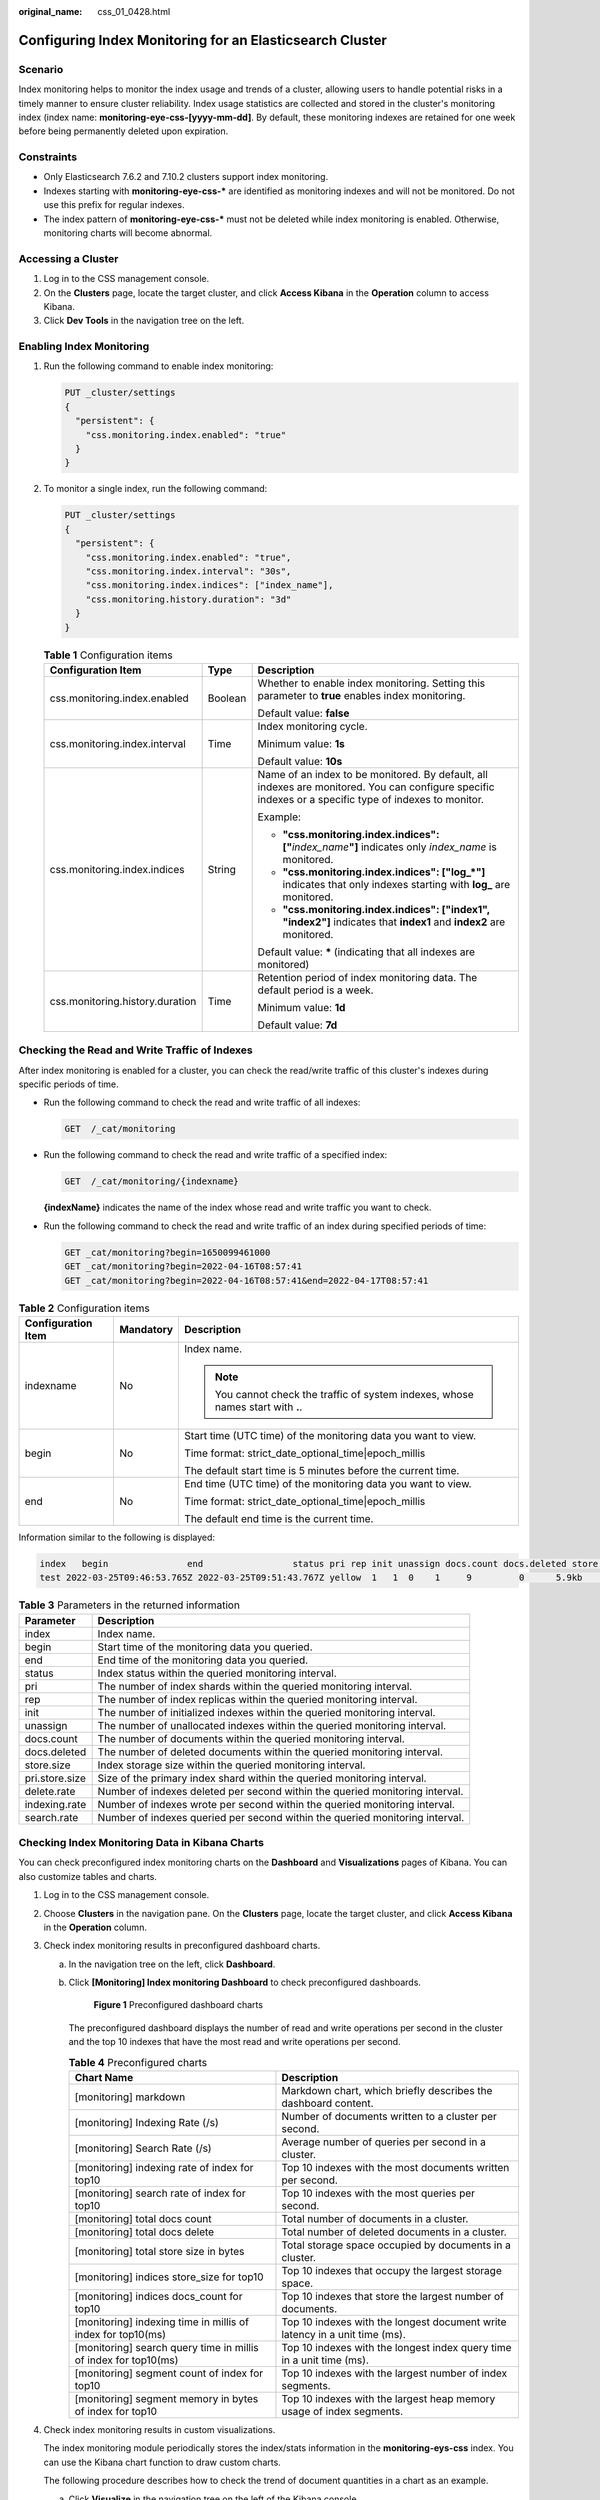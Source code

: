 :original_name: css_01_0428.html

.. _css_01_0428:

Configuring Index Monitoring for an Elasticsearch Cluster
=========================================================

Scenario
--------

Index monitoring helps to monitor the index usage and trends of a cluster, allowing users to handle potential risks in a timely manner to ensure cluster reliability. Index usage statistics are collected and stored in the cluster's monitoring index (index name: **monitoring-eye-css-[yyyy-mm-dd]**. By default, these monitoring indexes are retained for one week before being permanently deleted upon expiration.

Constraints
-----------

-  Only Elasticsearch 7.6.2 and 7.10.2 clusters support index monitoring.
-  Indexes starting with **monitoring-eye-css-\*** are identified as monitoring indexes and will not be monitored. Do not use this prefix for regular indexes.
-  The index pattern of **monitoring-eye-css-\*** must not be deleted while index monitoring is enabled. Otherwise, monitoring charts will become abnormal.

Accessing a Cluster
-------------------

#. Log in to the CSS management console.
#. On the **Clusters** page, locate the target cluster, and click **Access Kibana** in the **Operation** column to access Kibana.
#. Click **Dev Tools** in the navigation tree on the left.

Enabling Index Monitoring
-------------------------

#. Run the following command to enable index monitoring:

   .. code-block:: text

      PUT _cluster/settings
      {
        "persistent": {
          "css.monitoring.index.enabled": "true"
        }
      }

#. To monitor a single index, run the following command:

   .. code-block:: text

      PUT _cluster/settings
      {
        "persistent": {
          "css.monitoring.index.enabled": "true",
          "css.monitoring.index.interval": "30s",
          "css.monitoring.index.indices": ["index_name"],
          "css.monitoring.history.duration": "3d"
        }
      }

   .. table:: **Table 1** Configuration items

      +---------------------------------+-----------------------+-------------------------------------------------------------------------------------------------------------------------------------------------------+
      | Configuration Item              | Type                  | Description                                                                                                                                           |
      +=================================+=======================+=======================================================================================================================================================+
      | css.monitoring.index.enabled    | Boolean               | Whether to enable index monitoring. Setting this parameter to **true** enables index monitoring.                                                      |
      |                                 |                       |                                                                                                                                                       |
      |                                 |                       | Default value: **false**                                                                                                                              |
      +---------------------------------+-----------------------+-------------------------------------------------------------------------------------------------------------------------------------------------------+
      | css.monitoring.index.interval   | Time                  | Index monitoring cycle.                                                                                                                               |
      |                                 |                       |                                                                                                                                                       |
      |                                 |                       | Minimum value: **1s**                                                                                                                                 |
      |                                 |                       |                                                                                                                                                       |
      |                                 |                       | Default value: **10s**                                                                                                                                |
      +---------------------------------+-----------------------+-------------------------------------------------------------------------------------------------------------------------------------------------------+
      | css.monitoring.index.indices    | String                | Name of an index to be monitored. By default, all indexes are monitored. You can configure specific indexes or a specific type of indexes to monitor. |
      |                                 |                       |                                                                                                                                                       |
      |                                 |                       | Example:                                                                                                                                              |
      |                                 |                       |                                                                                                                                                       |
      |                                 |                       | -  **"css.monitoring.index.indices": ["**\ *index_name*\ **"]** indicates only *index_name* is monitored.                                             |
      |                                 |                       | -  **"css.monitoring.index.indices": ["log_*"]** indicates that only indexes starting with **log\_** are monitored.                                   |
      |                                 |                       | -  **"css.monitoring.index.indices": ["index1", "index2"]** indicates that **index1** and **index2** are monitored.                                   |
      |                                 |                       |                                                                                                                                                       |
      |                                 |                       | Default value: **\*** (indicating that all indexes are monitored)                                                                                     |
      +---------------------------------+-----------------------+-------------------------------------------------------------------------------------------------------------------------------------------------------+
      | css.monitoring.history.duration | Time                  | Retention period of index monitoring data. The default period is a week.                                                                              |
      |                                 |                       |                                                                                                                                                       |
      |                                 |                       | Minimum value: **1d**                                                                                                                                 |
      |                                 |                       |                                                                                                                                                       |
      |                                 |                       | Default value: **7d**                                                                                                                                 |
      +---------------------------------+-----------------------+-------------------------------------------------------------------------------------------------------------------------------------------------------+

Checking the Read and Write Traffic of Indexes
----------------------------------------------

After index monitoring is enabled for a cluster, you can check the read/write traffic of this cluster's indexes during specific periods of time.

-  Run the following command to check the read and write traffic of all indexes:

   .. code-block:: text

      GET  /_cat/monitoring

-  Run the following command to check the read and write traffic of a specified index:

   .. code-block:: text

      GET  /_cat/monitoring/{indexname}

   **{indexName}** indicates the name of the index whose read and write traffic you want to check.

-  Run the following command to check the read and write traffic of an index during specified periods of time:

   .. code-block:: text

      GET _cat/monitoring?begin=1650099461000
      GET _cat/monitoring?begin=2022-04-16T08:57:41
      GET _cat/monitoring?begin=2022-04-16T08:57:41&end=2022-04-17T08:57:41

.. table:: **Table 2** Configuration items

   +-----------------------+-----------------------+----------------------------------------------------------------------------------+
   | Configuration Item    | Mandatory             | Description                                                                      |
   +=======================+=======================+==================================================================================+
   | indexname             | No                    | Index name.                                                                      |
   |                       |                       |                                                                                  |
   |                       |                       | .. note::                                                                        |
   |                       |                       |                                                                                  |
   |                       |                       |    You cannot check the traffic of system indexes, whose names start with **.**. |
   +-----------------------+-----------------------+----------------------------------------------------------------------------------+
   | begin                 | No                    | Start time (UTC time) of the monitoring data you want to view.                   |
   |                       |                       |                                                                                  |
   |                       |                       | Time format: strict_date_optional_time|epoch_millis                              |
   |                       |                       |                                                                                  |
   |                       |                       | The default start time is 5 minutes before the current time.                     |
   +-----------------------+-----------------------+----------------------------------------------------------------------------------+
   | end                   | No                    | End time (UTC time) of the monitoring data you want to view.                     |
   |                       |                       |                                                                                  |
   |                       |                       | Time format: strict_date_optional_time|epoch_millis                              |
   |                       |                       |                                                                                  |
   |                       |                       | The default end time is the current time.                                        |
   +-----------------------+-----------------------+----------------------------------------------------------------------------------+

Information similar to the following is displayed:

.. code-block::

   index   begin               end                 status pri rep init unassign docs.count docs.deleted store.size pri.store.size delete.rate indexing.rate search.rate
   test 2022-03-25T09:46:53.765Z 2022-03-25T09:51:43.767Z yellow  1   1  0    1     9         0      5.9kb        5.9kb         0/s           0/s         0/s

.. table:: **Table 3** Parameters in the returned information

   +----------------+------------------------------------------------------------------------------+
   | Parameter      | Description                                                                  |
   +================+==============================================================================+
   | index          | Index name.                                                                  |
   +----------------+------------------------------------------------------------------------------+
   | begin          | Start time of the monitoring data you queried.                               |
   +----------------+------------------------------------------------------------------------------+
   | end            | End time of the monitoring data you queried.                                 |
   +----------------+------------------------------------------------------------------------------+
   | status         | Index status within the queried monitoring interval.                         |
   +----------------+------------------------------------------------------------------------------+
   | pri            | The number of index shards within the queried monitoring interval.           |
   +----------------+------------------------------------------------------------------------------+
   | rep            | The number of index replicas within the queried monitoring interval.         |
   +----------------+------------------------------------------------------------------------------+
   | init           | The number of initialized indexes within the queried monitoring interval.    |
   +----------------+------------------------------------------------------------------------------+
   | unassign       | The number of unallocated indexes within the queried monitoring interval.    |
   +----------------+------------------------------------------------------------------------------+
   | docs.count     | The number of documents within the queried monitoring interval.              |
   +----------------+------------------------------------------------------------------------------+
   | docs.deleted   | The number of deleted documents within the queried monitoring interval.      |
   +----------------+------------------------------------------------------------------------------+
   | store.size     | Index storage size within the queried monitoring interval.                   |
   +----------------+------------------------------------------------------------------------------+
   | pri.store.size | Size of the primary index shard within the queried monitoring interval.      |
   +----------------+------------------------------------------------------------------------------+
   | delete.rate    | Number of indexes deleted per second within the queried monitoring interval. |
   +----------------+------------------------------------------------------------------------------+
   | indexing.rate  | Number of indexes wrote per second within the queried monitoring interval.   |
   +----------------+------------------------------------------------------------------------------+
   | search.rate    | Number of indexes queried per second within the queried monitoring interval. |
   +----------------+------------------------------------------------------------------------------+

Checking Index Monitoring Data in Kibana Charts
-----------------------------------------------

You can check preconfigured index monitoring charts on the **Dashboard** and **Visualizations** pages of Kibana. You can also customize tables and charts.

#. Log in to the CSS management console.

#. Choose **Clusters** in the navigation pane. On the **Clusters** page, locate the target cluster, and click **Access Kibana** in the **Operation** column.

#. Check index monitoring results in preconfigured dashboard charts.

   a. In the navigation tree on the left, click **Dashboard**.

   b. Click **[Monitoring] Index monitoring Dashboard** to check preconfigured dashboards.


      .. figure:: /_static/images/en-us_image_0000001987917665.png
         :alt: **Figure 1** Preconfigured dashboard charts

         **Figure 1** Preconfigured dashboard charts

      The preconfigured dashboard displays the number of read and write operations per second in the cluster and the top 10 indexes that have the most read and write operations per second.

      .. table:: **Table 4** Preconfigured charts

         +-----------------------------------------------------------------+-----------------------------------------------------------------------------+
         | Chart Name                                                      | Description                                                                 |
         +=================================================================+=============================================================================+
         | [monitoring] markdown                                           | Markdown chart, which briefly describes the dashboard content.              |
         +-----------------------------------------------------------------+-----------------------------------------------------------------------------+
         | [monitoring] Indexing Rate (/s)                                 | Number of documents written to a cluster per second.                        |
         +-----------------------------------------------------------------+-----------------------------------------------------------------------------+
         | [monitoring] Search Rate (/s)                                   | Average number of queries per second in a cluster.                          |
         +-----------------------------------------------------------------+-----------------------------------------------------------------------------+
         | [monitoring] indexing rate of index for top10                   | Top 10 indexes with the most documents written per second.                  |
         +-----------------------------------------------------------------+-----------------------------------------------------------------------------+
         | [monitoring] search rate of index for top10                     | Top 10 indexes with the most queries per second.                            |
         +-----------------------------------------------------------------+-----------------------------------------------------------------------------+
         | [monitoring] total docs count                                   | Total number of documents in a cluster.                                     |
         +-----------------------------------------------------------------+-----------------------------------------------------------------------------+
         | [monitoring] total docs delete                                  | Total number of deleted documents in a cluster.                             |
         +-----------------------------------------------------------------+-----------------------------------------------------------------------------+
         | [monitoring] total store size in bytes                          | Total storage space occupied by documents in a cluster.                     |
         +-----------------------------------------------------------------+-----------------------------------------------------------------------------+
         | [monitoring] indices store_size for top10                       | Top 10 indexes that occupy the largest storage space.                       |
         +-----------------------------------------------------------------+-----------------------------------------------------------------------------+
         | [monitoring] indices docs_count for top10                       | Top 10 indexes that store the largest number of documents.                  |
         +-----------------------------------------------------------------+-----------------------------------------------------------------------------+
         | [monitoring] indexing time in millis of index for top10(ms)     | Top 10 indexes with the longest document write latency in a unit time (ms). |
         +-----------------------------------------------------------------+-----------------------------------------------------------------------------+
         | [monitoring] search query time in millis of index for top10(ms) | Top 10 indexes with the longest index query time in a unit time (ms).       |
         +-----------------------------------------------------------------+-----------------------------------------------------------------------------+
         | [monitoring] segment count of index for top10                   | Top 10 indexes with the largest number of index segments.                   |
         +-----------------------------------------------------------------+-----------------------------------------------------------------------------+
         | [monitoring] segment memory in bytes of index for top10         | Top 10 indexes with the largest heap memory usage of index segments.        |
         +-----------------------------------------------------------------+-----------------------------------------------------------------------------+

#. Check index monitoring results in custom visualizations.

   The index monitoring module periodically stores the index/stats information in the **monitoring-eys-css** index. You can use the Kibana chart function to draw custom charts.

   The following procedure describes how to check the trend of document quantities in a chart as an example.

   a. Click **Visualize** in the navigation tree on the left of the Kibana console.

   b. Click **Create visualization** and select **TSVB**.

   c. Set chart parameters and view the visualizations.

      On the **Data** tab page, set the parameters as needed.

      -  Select **Max** for **Aggregation**, and select **index_stats.primaries.docs.count** in **Field**, indicating the number of documents in a primary shard.
      -  Select **Derivative** from **Aggregation** to indicate differences between aggregation buckets. Set **Units** to **1s** to visualize network rates as "per second".
      -  Set **Aggregation** to **Positive Only** to prevent negative numbers after resetting.
      -  To show statistics by index, set **Group by** to **Terms** and **By** to **index_stats.index**. Statistics will be grouped by index name.
      -  To view data in different time segments, set the aggregation interval, or the displayed data will be incomplete. On the **Panel options** tab page, set **Interval** to **1m** or **30m** to adjust the interval of **timestamp**.


      .. figure:: /_static/images/en-us_image_0000001988037829.png
         :alt: **Figure 2** TSVB page

         **Figure 2** TSVB page


      .. figure:: /_static/images/en-us_image_0000001953598404.png
         :alt: **Figure 3** Setting the interval

         **Figure 3** Setting the interval

#. If the index monitoring charts are not displayed, load them on the Kibana console again.

   .. note::

      If the preset dashboards and visualizations cannot be found for a security-mode Elasticsearch cluster, try switching to the Private or Global space. If the issue persists, import the charts and graphs again.

   a. .. _css_01_0428__en-us_topic_0000001272074721_li779343011306:

      Create the **monitoring-kibana.ndjson** file by referring to :ref:`kibana-monitor Configuration File <css_01_0428__section6555323124717>`.

   b. On the Kibana console, choose **Management > Stack Management > Saved objects**.


      .. figure:: /_static/images/en-us_image_0000001988037837.png
         :alt: **Figure 4** Selecting Saved Objects

         **Figure 4** Selecting Saved Objects

   c. Click **Import** and upload the **monitoring-kibana.ndjson** file created in :ref:`5.a <css_01_0428__en-us_topic_0000001272074721_li779343011306>`.


      .. figure:: /_static/images/en-us_image_0000001953598400.png
         :alt: **Figure 5** Uploading a file

         **Figure 5** Uploading a file

   d. After the file is uploaded, click **done**. The index monitoring charts are imported successfully.


      .. figure:: /_static/images/en-us_image_0000001988037833.png
         :alt: **Figure 6** Index monitoring charts imported successfully

         **Figure 6** Index monitoring charts imported successfully

.. _css_01_0428__section6555323124717:

kibana-monitor Configuration File
---------------------------------

The content of **kibana-monitor** configuration file is as follows. You are advised to save the file as **monitoring-kibana.ndjson**.

.. code-block::

   {"attributes":{"description":"","kibanaSavedObjectMeta":{"searchSourceJSON":"{}"},"title":"[monitoring] segment memory in bytes of index for top10","uiStateJSON":"{}","version":1,"visState":"{\"title\":\"[monitoring] segment memory in bytes of index for top10\",\"type\":\"metrics\",\"aggs\":[],\"params\":{\"id\":\"61ca57f0-469d-11e7-af02-69e470af7417\",\"type\":\"timeseries\",\"series\":[{\"id\":\"61ca57f1-469d-11e7-af02-69e470af7417\",\"color\":\"#68BC00\",\"split_mode\":\"terms\",\"split_color_mode\":\"kibana\",\"metrics\":[{\"id\":\"61ca57f2-469d-11e7-af02-69e470af7417\",\"type\":\"max\",\"field\":\"index_stats.total.segments.memory_in_bytes\"}],\"separate_axis\":0,\"axis_position\":\"right\",\"formatter\":\"bytes\",\"chart_type\":\"line\",\"line_width\":1,\"point_size\":1,\"fill\":0.5,\"stacked\":\"none\",\"label\":\"segments memory in bytes \",\"type\":\"timeseries\",\"terms_field\":\"index_stats.index\",\"terms_order_by\":\"61ca57f2-469d-11e7-af02-69e470af7417\"}],\"time_field\":\"timestamp\",\"index_pattern\":\"monitoring-eye-css-*\",\"interval\":\"\",\"axis_position\":\"left\",\"axis_formatter\":\"number\",\"axis_scale\":\"normal\",\"show_legend\":1,\"show_grid\":1,\"tooltip_mode\":\"show_all\",\"default_index_pattern\":\"monitoring-eye-css-*\",\"default_timefield\":\"timestamp\",\"isModelInvalid\":false}}"},"id":"3ae5d820-6628-11ed-8cd7-973626cf6f70","references":[],"type":"visualization","updated_at":"2022-12-01T12:41:01.165Z","version":"WzIwNiwyXQ=="}
   {"attributes":{"description":"","kibanaSavedObjectMeta":{"searchSourceJSON":"{}"},"title":"[monitoring] segment count of index for top10","uiStateJSON":"{}","version":1,"visState":"{\"aggs\":[],\"params\":{\"axis_formatter\":\"number\",\"axis_position\":\"left\",\"axis_scale\":\"normal\",\"default_index_pattern\":\"monitoring-eye-css-*\",\"default_timefield\":\"timestamp\",\"filter\":{\"language\":\"kuery\",\"query\":\"\"},\"id\":\"61ca57f0-469d-11e7-af02-69e470af7417\",\"index_pattern\":\"monitoring-eye-css-*\",\"interval\":\"\",\"isModelInvalid\":false,\"series\":[{\"axis_position\":\"right\",\"chart_type\":\"line\",\"color\":\"rgba(231,102,76,1)\",\"fill\":0.5,\"formatter\":\"number\",\"id\":\"61ca57f1-469d-11e7-af02-69e470af7417\",\"label\":\"segment count of index for top10\",\"line_width\":1,\"metrics\":[{\"field\":\"index_stats.total.segments.count\",\"id\":\"61ca57f2-469d-11e7-af02-69e470af7417\",\"type\":\"max\"}],\"point_size\":1,\"separate_axis\":0,\"split_color_mode\":\"kibana\",\"split_mode\":\"terms\",\"stacked\":\"none\",\"terms_field\":\"index_stats.index\",\"terms_order_by\":\"61ca57f2-469d-11e7-af02-69e470af7417\",\"type\":\"timeseries\"}],\"show_grid\":1,\"show_legend\":1,\"time_field\":\"timestamp\",\"tooltip_mode\":\"show_all\",\"type\":\"timeseries\"},\"title\":\"[monitoring] segment count of index for top10\",\"type\":\"metrics\"}"},"id":"45d571c0-6626-11ed-8cd7-973626cf6f70","references":[],"type":"visualization","updated_at":"2022-12-01T12:41:01.165Z","version":"WzIwNywyXQ=="}
   {"attributes":{"description":"","kibanaSavedObjectMeta":{"searchSourceJSON":"{}"},"title":"[monitoring] markdown","uiStateJSON":"{}","version":1,"visState":"{\"title\":\"[monitoring] markdown\",\"type\":\"markdown\",\"params\":{\"fontSize\":12,\"openLinksInNewTab\":false,\"markdown\":\"### Index Monitoring \\nThis dashboard contains default table for you to play with. You can view it, search it, and interact with the visualizations.\"},\"aggs\":[]}"},"id":"b2811c70-a5f1-11ec-9a68-ada9d754c566","references":[],"type":"visualization","updated_at":"2022-12-01T12:41:01.165Z","version":"WzIwOCwyXQ=="}
   {"attributes":{"description":"number of document being indexing for primary and replica shards","kibanaSavedObjectMeta":{"searchSourceJSON":"{}"},"title":"[monitoring] Indexing Rate (/s)","uiStateJSON":"{}","version":1,"visState":"{\"title\":\"[monitoring] Indexing Rate (/s)\",\"type\":\"metrics\",\"params\":{\"id\":\"61ca57f0-469d-11e7-af02-69e470af7417\",\"type\":\"timeseries\",\"series\":[{\"id\":\"61ca57f1-469d-11e7-af02-69e470af7417\",\"color\":\"rgba(0,32,188,1)\",\"split_mode\":\"everything\",\"metrics\":[{\"id\":\"61ca57f2-469d-11e7-af02-69e470af7417\",\"type\":\"max\",\"field\":\"indices_stats._all.total.indexing.index_total\"},{\"unit\":\"1s\",\"id\":\"fed72db0-a5f8-11ec-aa10-992297d21a2e\",\"type\":\"derivative\",\"field\":\"61ca57f2-469d-11e7-af02-69e470af7417\"},{\"unit\":\"\",\"id\":\"14b66420-a5f9-11ec-aa10-992297d21a2e\",\"type\":\"positive_only\",\"field\":\"fed72db0-a5f8-11ec-aa10-992297d21a2e\"}],\"separate_axis\":0,\"axis_position\":\"right\",\"formatter\":\"number\",\"chart_type\":\"line\",\"line_width\":1,\"point_size\":1,\"fill\":0.5,\"stacked\":\"none\",\"label\":\"Indexing Rate (/s)\",\"type\":\"timeseries\",\"split_color_mode\":\"rainbow\",\"hidden\":false}],\"time_field\":\"timestamp\",\"index_pattern\":\"monitoring-eye-css-*\",\"interval\":\"\",\"axis_position\":\"left\",\"axis_formatter\":\"number\",\"axis_scale\":\"normal\",\"show_legend\":1,\"show_grid\":1,\"default_index_pattern\":\"monitoring-eye-css-*\",\"default_timefield\":\"timestamp\",\"isModelInvalid\":false,\"legend_position\":\"bottom\"},\"aggs\":[]}"},"id":"de4f8ab0-a5f8-11ec-9a68-ada9d754c566","references":[],"type":"visualization","updated_at":"2022-12-01T12:41:01.165Z","version":"WzIwOSwyXQ=="}
   {"attributes":{"description":"number of search request being executed in primary and replica shards","kibanaSavedObjectMeta":{"searchSourceJSON":"{}"},"title":"[monitoring] Search Rate (/s)","uiStateJSON":"{}","version":1,"visState":"{\"title\":\"[monitoring] Search Rate (/s)\",\"type\":\"metrics\",\"params\":{\"id\":\"61ca57f0-469d-11e7-af02-69e470af7417\",\"type\":\"timeseries\",\"series\":[{\"id\":\"61ca57f1-469d-11e7-af02-69e470af7417\",\"color\":\"rgba(0,33,224,1)\",\"split_mode\":\"everything\",\"metrics\":[{\"id\":\"61ca57f2-469d-11e7-af02-69e470af7417\",\"type\":\"max\",\"field\":\"indices_stats._all.total.search.query_total\"},{\"unit\":\"1s\",\"id\":\"b1093ac0-a5f7-11ec-aa10-992297d21a2e\",\"type\":\"derivative\",\"field\":\"61ca57f2-469d-11e7-af02-69e470af7417\"},{\"unit\":\"\",\"id\":\"c17db930-a5f7-11ec-aa10-992297d21a2e\",\"type\":\"positive_only\",\"field\":\"b1093ac0-a5f7-11ec-aa10-992297d21a2e\"}],\"separate_axis\":0,\"axis_position\":\"right\",\"formatter\":\"number\",\"chart_type\":\"line\",\"line_width\":1,\"point_size\":1,\"fill\":0.5,\"stacked\":\"none\",\"split_color_mode\":\"rainbow\",\"label\":\"Search Rate (/s)\",\"type\":\"timeseries\",\"filter\":{\"query\":\"\",\"language\":\"kuery\"}}],\"time_field\":\"timestamp\",\"index_pattern\":\"monitoring-eye-css-*\",\"interval\":\"\",\"axis_position\":\"left\",\"axis_formatter\":\"number\",\"axis_scale\":\"normal\",\"show_legend\":1,\"show_grid\":1,\"default_index_pattern\":\"monitoring-eye-css-*\",\"default_timefield\":\"timestamp\",\"isModelInvalid\":false,\"legend_position\":\"bottom\"},\"aggs\":[]}"},"id":"811df7a0-a5f8-11ec-9a68-ada9d754c566","references":[],"type":"visualization","updated_at":"2022-12-01T12:41:01.165Z","version":"WzIxMCwyXQ=="}
   {"attributes":{"description":"","kibanaSavedObjectMeta":{"searchSourceJSON":"{}"},"title":"[monitoring] total docs count","uiStateJSON":"{}","version":1,"visState":"{\"title\":\"[monitoring] total docs count\",\"type\":\"metrics\",\"aggs\":[],\"params\":{\"id\":\"61ca57f0-469d-11e7-af02-69e470af7417\",\"type\":\"timeseries\",\"series\":[{\"id\":\"61ca57f1-469d-11e7-af02-69e470af7417\",\"color\":\"rgba(218,139,69,1)\",\"split_mode\":\"everything\",\"split_color_mode\":\"kibana\",\"metrics\":[{\"unit\":\"\",\"id\":\"61ca57f2-469d-11e7-af02-69e470af7417\",\"type\":\"max\",\"field\":\"indices_stats._all.total.docs.count\"}],\"separate_axis\":0,\"axis_position\":\"right\",\"formatter\":\"number\",\"chart_type\":\"line\",\"line_width\":1,\"point_size\":1,\"fill\":0.5,\"stacked\":\"none\",\"label\":\"total_docs_count\",\"type\":\"timeseries\"}],\"time_field\":\"timestamp\",\"index_pattern\":\"monitoring-eye-css-*\",\"interval\":\"\",\"axis_position\":\"left\",\"axis_formatter\":\"number\",\"axis_scale\":\"normal\",\"show_legend\":1,\"show_grid\":1,\"tooltip_mode\":\"show_all\",\"default_index_pattern\":\"monitoring-eye-css-*\",\"default_timefield\":\"timestamp\",\"isModelInvalid\":false,\"legend_position\":\"bottom\"}}"},"id":"eea89780-664b-11ed-8cd7-973626cf6f70","references":[],"type":"visualization","updated_at":"2022-12-01T12:41:01.165Z","version":"WzIxMSwyXQ=="}
   {"attributes":{"description":"","kibanaSavedObjectMeta":{"searchSourceJSON":"{}"},"title":"[monitoring] total docs delete","uiStateJSON":"{}","version":1,"visState":"{\"title\":\"[monitoring] total docs delete\",\"type\":\"metrics\",\"aggs\":[],\"params\":{\"id\":\"61ca57f0-469d-11e7-af02-69e470af7417\",\"type\":\"timeseries\",\"series\":[{\"id\":\"61ca57f1-469d-11e7-af02-69e470af7417\",\"color\":\"rgba(214,191,87,1)\",\"split_mode\":\"everything\",\"split_color_mode\":\"kibana\",\"metrics\":[{\"id\":\"61ca57f2-469d-11e7-af02-69e470af7417\",\"type\":\"max\",\"field\":\"indices_stats._all.total.docs.deleted\"}],\"separate_axis\":0,\"axis_position\":\"right\",\"formatter\":\"number\",\"chart_type\":\"line\",\"line_width\":1,\"point_size\":1,\"fill\":0.5,\"stacked\":\"none\",\"label\":\"totol_docs_delete\",\"type\":\"timeseries\",\"hidden\":false}],\"time_field\":\"timestamp\",\"index_pattern\":\"monitoring-eye-css-*\",\"interval\":\"\",\"axis_position\":\"left\",\"axis_formatter\":\"number\",\"axis_scale\":\"normal\",\"show_legend\":1,\"show_grid\":1,\"tooltip_mode\":\"show_all\",\"default_index_pattern\":\"monitoring-eye-css-*\",\"default_timefield\":\"timestamp\",\"isModelInvalid\":false,\"drop_last_bucket\":1,\"legend_position\":\"bottom\"}}"},"id":"cfbb4e20-664c-11ed-8cd7-973626cf6f70","references":[],"type":"visualization","updated_at":"2022-12-01T12:41:01.165Z","version":"WzIxMiwyXQ=="}
   {"attributes":{"description":"","kibanaSavedObjectMeta":{"searchSourceJSON":"{}"},"title":"[monitoring] total store size in bytes","uiStateJSON":"{}","version":1,"visState":"{\"title\":\"[monitoring] total store size in bytes\",\"type\":\"metrics\",\"aggs\":[],\"params\":{\"id\":\"61ca57f0-469d-11e7-af02-69e470af7417\",\"type\":\"timeseries\",\"series\":[{\"id\":\"61ca57f1-469d-11e7-af02-69e470af7417\",\"color\":\"#68BC00\",\"split_mode\":\"everything\",\"split_color_mode\":\"kibana\",\"metrics\":[{\"id\":\"61ca57f2-469d-11e7-af02-69e470af7417\",\"type\":\"max\",\"field\":\"indices_stats._all.total.store.size_in_bytes\"}],\"separate_axis\":0,\"axis_position\":\"right\",\"formatter\":\"bytes\",\"chart_type\":\"line\",\"line_width\":1,\"point_size\":1,\"fill\":0.5,\"stacked\":\"none\",\"label\":\"total store size in bytes\",\"type\":\"timeseries\"}],\"time_field\":\"timestamp\",\"index_pattern\":\"monitoring-eye-css-*\",\"interval\":\"\",\"axis_position\":\"left\",\"axis_formatter\":\"number\",\"axis_scale\":\"normal\",\"show_legend\":1,\"show_grid\":1,\"tooltip_mode\":\"show_all\",\"default_index_pattern\":\"monitoring-eye-css-*\",\"default_timefield\":\"timestamp\",\"isModelInvalid\":false,\"legend_position\":\"bottom\",\"background_color_rules\":[{\"id\":\"7712e550-664f-11ed-8b5d-8db37e5b4cc4\"}],\"bar_color_rules\":[{\"id\":\"77680a30-664f-11ed-8b5d-8db37e5b4cc4\"}]}}"},"id":"c7f72ae0-664e-11ed-8cd7-973626cf6f70","references":[],"type":"visualization","updated_at":"2022-12-01T12:41:01.165Z","version":"WzIxMywyXQ=="}
   {"attributes":{"description":"","kibanaSavedObjectMeta":{"searchSourceJSON":"{}"},"title":"[monitoring] indexing rate of index for top10(/s)","uiStateJSON":"{}","version":1,"visState":"{\"title\":\"[monitoring] indexing rate of index for top10(/s)\",\"type\":\"metrics\",\"aggs\":[],\"params\":{\"id\":\"61ca57f0-469d-11e7-af02-69e470af7417\",\"type\":\"timeseries\",\"series\":[{\"id\":\"61ca57f1-469d-11e7-af02-69e470af7417\",\"color\":\"#68BC00\",\"split_mode\":\"terms\",\"metrics\":[{\"id\":\"61ca57f2-469d-11e7-af02-69e470af7417\",\"type\":\"max\",\"field\":\"index_stats.total.indexing.index_total\"},{\"unit\":\"1s\",\"id\":\"541ed8f0-a5ee-11ec-aa10-992297d21a2e\",\"type\":\"derivative\",\"field\":\"61ca57f2-469d-11e7-af02-69e470af7417\"},{\"unit\":\"\",\"id\":\"67ec1f50-a5ee-11ec-aa10-992297d21a2e\",\"type\":\"positive_only\",\"field\":\"541ed8f0-a5ee-11ec-aa10-992297d21a2e\"}],\"separate_axis\":0,\"axis_position\":\"right\",\"formatter\":\"number\",\"chart_type\":\"line\",\"line_width\":1,\"point_size\":1,\"fill\":0.5,\"stacked\":\"none\",\"label\":\"indexing_rate\",\"type\":\"timeseries\",\"split_filters\":[{\"color\":\"#68BC00\",\"id\":\"81004200-a5ee-11ec-aa10-992297d21a2e\",\"filter\":{\"query\":\"\",\"language\":\"kuery\"}}],\"filter\":{\"query\":\"\",\"language\":\"kuery\"},\"terms_field\":\"index_stats.index\",\"terms_order_by\":\"61ca57f2-469d-11e7-af02-69e470af7417\",\"terms_size\":\"10\",\"terms_direction\":\"desc\",\"split_color_mode\":\"rainbow\"}],\"time_field\":\"timestamp\",\"index_pattern\":\"monitoring-eye-css-*\",\"interval\":\"\",\"axis_position\":\"left\",\"axis_formatter\":\"number\",\"axis_scale\":\"normal\",\"show_legend\":1,\"show_grid\":1,\"default_index_pattern\":\"monitoring-eye-css-*\",\"default_timefield\":\"timestamp\",\"isModelInvalid\":false,\"tooltip_mode\":\"show_all\"}}"},"id":"943b3e00-a5ef-11ec-9a68-ada9d754c566","references":[],"type":"visualization","updated_at":"2022-12-01T12:41:01.165Z","version":"WzIxNCwyXQ=="}
   {"attributes":{"description":"","kibanaSavedObjectMeta":{"searchSourceJSON":"{}"},"title":"[monitoring] search rate of index for top10(/s)","uiStateJSON":"{}","version":1,"visState":"{\"title\":\"[monitoring] search rate of index for top10(/s)\",\"type\":\"metrics\",\"aggs\":[],\"params\":{\"id\":\"61ca57f0-469d-11e7-af02-69e470af7417\",\"type\":\"timeseries\",\"series\":[{\"id\":\"61ca57f1-469d-11e7-af02-69e470af7417\",\"color\":\"rgba(99,157,12,1)\",\"split_mode\":\"terms\",\"metrics\":[{\"id\":\"61ca57f2-469d-11e7-af02-69e470af7417\",\"type\":\"max\",\"field\":\"index_stats.total.search.query_total\"},{\"unit\":\"1s\",\"id\":\"fdfdfad0-a5ef-11ec-aa10-992297d21a2e\",\"type\":\"derivative\",\"field\":\"61ca57f2-469d-11e7-af02-69e470af7417\"},{\"unit\":\"\",\"id\":\"0aaa26a0-a5f0-11ec-aa10-992297d21a2e\",\"type\":\"positive_only\",\"field\":\"fdfdfad0-a5ef-11ec-aa10-992297d21a2e\"}],\"separate_axis\":0,\"axis_position\":\"right\",\"formatter\":\"number\",\"chart_type\":\"line\",\"line_width\":1,\"point_size\":1,\"fill\":0.5,\"stacked\":\"none\",\"label\":\"search rate\",\"type\":\"timeseries\",\"terms_field\":\"index_stats.index\",\"terms_order_by\":\"61ca57f2-469d-11e7-af02-69e470af7417\",\"split_color_mode\":\"rainbow\"}],\"time_field\":\"timestamp\",\"index_pattern\":\"monitoring-eye-css-*\",\"interval\":\"\",\"axis_position\":\"left\",\"axis_formatter\":\"number\",\"axis_scale\":\"normal\",\"show_legend\":1,\"show_grid\":1,\"default_index_pattern\":\"monitoring-eye-css-*\",\"default_timefield\":\"timestamp\",\"isModelInvalid\":false,\"tooltip_mode\":\"show_all\"}}"},"id":"ab503550-a5ef-11ec-9a68-ada9d754c566","references":[],"type":"visualization","updated_at":"2022-12-01T12:41:01.165Z","version":"WzIxNSwyXQ=="}
   {"attributes":{"description":"","kibanaSavedObjectMeta":{"searchSourceJSON":"{}"},"title":"[monitoring] indices store_size for top10","uiStateJSON":"{}","version":1,"visState":"{\"title\":\"[monitoring] indices store_size for top10\",\"type\":\"metrics\",\"aggs\":[],\"params\":{\"id\":\"61ca57f0-469d-11e7-af02-69e470af7417\",\"type\":\"timeseries\",\"series\":[{\"id\":\"38474c50-a5f5-11ec-aa10-992297d21a2e\",\"color\":\"#68BC00\",\"split_mode\":\"terms\",\"metrics\":[{\"id\":\"38474c51-a5f5-11ec-aa10-992297d21a2e\",\"type\":\"max\",\"field\":\"index_stats.total.store.size_in_bytes\"}],\"separate_axis\":0,\"axis_position\":\"right\",\"formatter\":\"bytes\",\"chart_type\":\"line\",\"line_width\":1,\"point_size\":1,\"fill\":0.5,\"stacked\":\"none\",\"label\":\"store_size for index\",\"type\":\"timeseries\",\"terms_field\":\"index_stats.index\",\"terms_order_by\":\"38474c51-a5f5-11ec-aa10-992297d21a2e\",\"filter\":{\"query\":\"\",\"language\":\"kuery\"},\"split_color_mode\":\"rainbow\"}],\"time_field\":\"timestamp\",\"index_pattern\":\"monitoring-eye-css-*\",\"interval\":\"\",\"axis_position\":\"left\",\"axis_formatter\":\"number\",\"axis_scale\":\"normal\",\"show_legend\":1,\"show_grid\":1,\"default_index_pattern\":\"monitoring-eye-css-*\",\"default_timefield\":\"timestamp\",\"isModelInvalid\":false,\"filter\":{\"query\":\"\",\"language\":\"kuery\"},\"bar_color_rules\":[{\"id\":\"7d9d3cb0-a5f5-11ec-aa10-992297d21a2e\"}],\"tooltip_mode\":\"show_all\"}}"},"id":"c78119a0-a5f5-11ec-9a68-ada9d754c566","references":[],"type":"visualization","updated_at":"2022-12-01T12:41:01.165Z","version":"WzIxNiwyXQ=="}
   {"attributes":{"description":"","kibanaSavedObjectMeta":{"searchSourceJSON":"{}"},"title":"[monitoring] search query time in millis of index for top10(ms)","uiStateJSON":"{}","version":1,"visState":"{\"title\":\"[monitoring] search query time in millis of index for top10(ms)\",\"type\":\"metrics\",\"aggs\":[],\"params\":{\"axis_formatter\":\"number\",\"axis_max\":\"\",\"axis_min\":\"\",\"axis_position\":\"left\",\"axis_scale\":\"normal\",\"default_index_pattern\":\"monitoring-eye-css-*\",\"default_timefield\":\"timestamp\",\"id\":\"61ca57f0-469d-11e7-af02-69e470af7417\",\"index_pattern\":\"monitoring-eye-css-*\",\"interval\":\"\",\"isModelInvalid\":false,\"series\":[{\"axis_position\":\"right\",\"chart_type\":\"line\",\"color\":\"#68BC00\",\"fill\":0.5,\"formatter\":\"number\",\"id\":\"61ca57f1-469d-11e7-af02-69e470af7417\",\"label\":\"index_query_time_in_millis\",\"line_width\":1,\"metrics\":[{\"field\":\"index_stats.total.search.query_time_in_millis\",\"id\":\"61ca57f2-469d-11e7-af02-69e470af7417\",\"type\":\"max\"},{\"unit\":\"1s\",\"id\":\"42c92b10-6645-11ed-925a-6de90846447d\",\"type\":\"derivative\",\"field\":\"61ca57f2-469d-11e7-af02-69e470af7417\"}],\"point_size\":1,\"separate_axis\":0,\"split_color_mode\":\"kibana\",\"split_mode\":\"terms\",\"stacked\":\"none\",\"terms_field\":\"index_stats.index\",\"terms_order_by\":\"61ca57f2-469d-11e7-af02-69e470af7417\",\"type\":\"timeseries\"}],\"show_grid\":1,\"show_legend\":1,\"time_field\":\"timestamp\",\"tooltip_mode\":\"show_all\",\"type\":\"timeseries\",\"background_color\":null,\"filter\":{\"query\":\"\",\"language\":\"kuery\"},\"legend_position\":\"right\"}}"},"id":"c8109100-6627-11ed-8cd7-973626cf6f70","references":[],"type":"visualization","updated_at":"2022-12-01T12:41:01.165Z","version":"WzIxNywyXQ=="}
   {"attributes":{"description":"","hits":0,"kibanaSavedObjectMeta":{"searchSourceJSON":"{\"query\":{\"language\":\"kuery\",\"query\":\"\"},\"filter\":[]}"},"optionsJSON":"{\"hidePanelTitles\":false,\"useMargins\":true}","panelsJSON":"[{\"gridData\":{\"x\":0,\"y\":0,\"w\":48,\"h\":5,\"i\":\"971ed6c6-81b9-491b-9f08-e3ae9c382abd\"},\"panelIndex\":\"971ed6c6-81b9-491b-9f08-e3ae9c382abd\",\"embeddableConfig\":{},\"panelRefName\":\"panel_0\"},{\"gridData\":{\"x\":0,\"y\":5,\"w\":24,\"h\":15,\"i\":\"5a6982e7-0c6c-4733-8a2d-e4c57cdf7397\"},\"panelIndex\":\"5a6982e7-0c6c-4733-8a2d-e4c57cdf7397\",\"embeddableConfig\":{},\"panelRefName\":\"panel_1\"},{\"gridData\":{\"x\":24,\"y\":5,\"w\":24,\"h\":15,\"i\":\"662476f4-739c-4a05-858c-2ee8230cf410\"},\"panelIndex\":\"662476f4-739c-4a05-858c-2ee8230cf410\",\"embeddableConfig\":{},\"panelRefName\":\"panel_2\"},{\"gridData\":{\"x\":0,\"y\":20,\"w\":16,\"h\":15,\"i\":\"d89c38e2-33f3-4592-b503-20460a6a7a57\"},\"panelIndex\":\"d89c38e2-33f3-4592-b503-20460a6a7a57\",\"embeddableConfig\":{},\"panelRefName\":\"panel_3\"},{\"gridData\":{\"x\":16,\"y\":20,\"w\":16,\"h\":15,\"i\":\"1f693b49-79fa-4807-94e8-0c12f51e54f8\"},\"panelIndex\":\"1f693b49-79fa-4807-94e8-0c12f51e54f8\",\"embeddableConfig\":{},\"panelRefName\":\"panel_4\"},{\"gridData\":{\"x\":32,\"y\":20,\"w\":16,\"h\":15,\"i\":\"616b143d-74e9-4dac-98ba-5849536f0fba\"},\"panelIndex\":\"616b143d-74e9-4dac-98ba-5849536f0fba\",\"embeddableConfig\":{},\"panelRefName\":\"panel_5\"},{\"gridData\":{\"x\":0,\"y\":35,\"w\":24,\"h\":11,\"i\":\"cfa82f27-1b8d-49ba-a7b9-d8809d3b258c\"},\"panelIndex\":\"cfa82f27-1b8d-49ba-a7b9-d8809d3b258c\",\"embeddableConfig\":{},\"panelRefName\":\"panel_6\"},{\"gridData\":{\"x\":24,\"y\":35,\"w\":24,\"h\":11,\"i\":\"135d13eb-aab6-43ca-9029-7d26e91d90e3\"},\"panelIndex\":\"135d13eb-aab6-43ca-9029-7d26e91d90e3\",\"embeddableConfig\":{},\"panelRefName\":\"panel_7\"},{\"gridData\":{\"x\":0,\"y\":46,\"w\":24,\"h\":11,\"i\":\"28a77de1-9110-49e8-b273-724f880b1653\"},\"panelIndex\":\"28a77de1-9110-49e8-b273-724f880b1653\",\"embeddableConfig\":{},\"panelRefName\":\"panel_8\"},{\"gridData\":{\"x\":24,\"y\":46,\"w\":24,\"h\":11,\"i\":\"80ece867-cf23-4935-bfbc-430afa51bcca\"},\"panelIndex\":\"80ece867-cf23-4935-bfbc-430afa51bcca\",\"embeddableConfig\":{},\"panelRefName\":\"panel_9\"},{\"gridData\":{\"x\":0,\"y\":57,\"w\":24,\"h\":11,\"i\":\"2ba970aa-c9c4-491b-bdd3-c1b1ee9bc8d3\"},\"panelIndex\":\"2ba970aa-c9c4-491b-bdd3-c1b1ee9bc8d3\",\"embeddableConfig\":{},\"panelRefName\":\"panel_10\"},{\"gridData\":{\"x\":24,\"y\":57,\"w\":24,\"h\":11,\"i\":\"f2e1b6ab-ddf7-492e-aaca-9460f11aa4aa\"},\"panelIndex\":\"f2e1b6ab-ddf7-492e-aaca-9460f11aa4aa\",\"embeddableConfig\":{},\"panelRefName\":\"panel_11\"},{\"gridData\":{\"x\":0,\"y\":68,\"w\":24,\"h\":11,\"i\":\"dd14182d-d8b9-47f2-bf36-6cba3b09586c\"},\"panelIndex\":\"dd14182d-d8b9-47f2-bf36-6cba3b09586c\",\"embeddableConfig\":{},\"panelRefName\":\"panel_12\"},{\"gridData\":{\"x\":24,\"y\":68,\"w\":24,\"h\":11,\"i\":\"a47f9333-52b7-49b7-8cac-f470cf405131\"},\"panelIndex\":\"a47f9333-52b7-49b7-8cac-f470cf405131\",\"embeddableConfig\":{},\"panelRefName\":\"panel_13\"}]","timeRestore":false,"title":"[Monitoring] Index monitoring Dashboard","version":1},"id":"524eb000-a5f2-11ec-9a68-ada9d754c566","references":[{"id":"b2811c70-a5f1-11ec-9a68-ada9d754c566","name":"panel_0","type":"visualization"},{"id":"de4f8ab0-a5f8-11ec-9a68-ada9d754c566","name":"panel_1","type":"visualization"},{"id":"811df7a0-a5f8-11ec-9a68-ada9d754c566","name":"panel_2","type":"visualization"},{"id":"eea89780-664b-11ed-8cd7-973626cf6f70","name":"panel_3","type":"visualization"},{"id":"cfbb4e20-664c-11ed-8cd7-973626cf6f70","name":"panel_4","type":"visualization"},{"id":"c7f72ae0-664e-11ed-8cd7-973626cf6f70","name":"panel_5","type":"visualization"},{"id":"943b3e00-a5ef-11ec-9a68-ada9d754c566","name":"panel_6","type":"visualization"},{"id":"ab503550-a5ef-11ec-9a68-ada9d754c566","name":"panel_7","type":"visualization"},{"id":"c78119a0-a5f5-11ec-9a68-ada9d754c566","name":"panel_8","type":"visualization"},{"id":"225f6020-a5f1-11ec-9a68-ada9d754c566","name":"panel_9","type":"visualization"},{"id":"17d49220-662a-11ed-8cd7-973626cf6f70","name":"panel_10","type":"visualization"},{"id":"c8109100-6627-11ed-8cd7-973626cf6f70","name":"panel_11","type":"visualization"},{"id":"45d571c0-6626-11ed-8cd7-973626cf6f70","name":"panel_12","type":"visualization"},{"id":"3ae5d820-6628-11ed-8cd7-973626cf6f70","name":"panel_13","type":"visualization"}],"type":"dashboard","updated_at":"2022-12-01T12:41:01.165Z","version":"WzIxOCwyXQ=="}
   {"exportedCount":16,"missingRefCount":0,"missingReferences":[]}
